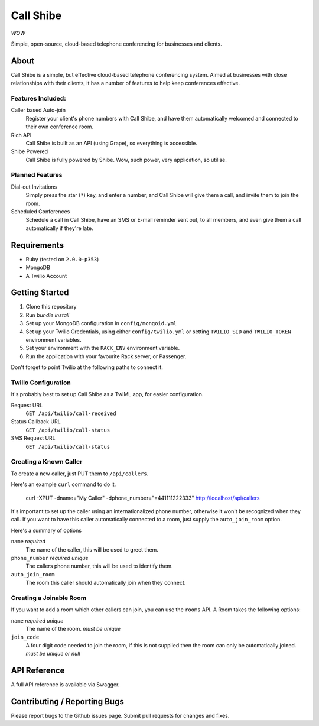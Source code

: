 ==========
Call Shibe
==========

*WOW*

Simple, open-source, cloud-based telephone conferencing for businesses and clients.

-----
About
-----

Call Shibe is a simple, but effective cloud-based telephone conferencing system.
Aimed at businesses with close relationships with their clients, it has a number of features to help keep conferences effective.

Features Included:
^^^^^^^^^^^^^^^^^^

Caller based Auto-join
    Register your client's phone numbers with Call Shibe,
    and have them automatically welcomed and connected to their own conference room.

Rich API
    Call Shibe is built as an API (using Grape), so everything is accessible.

Shibe Powered
    Call Shibe is fully powered by Shibe. Wow, such power, very application, so utilise.


Planned Features
^^^^^^^^^^^^^^^^

Dial-out Invitations
    Simply press the star (``*``) key, and enter a number, and Call Shibe will
    give them a call, and invite them to join the room.

Scheduled Conferences
    Schedule a call in Call Shibe, have an SMS or E-mail reminder sent out,
    to all members, and even give them a call automatically if they're late.

-----------------
 Requirements
-----------------

* Ruby (tested on ``2.0.0-p353``)
* MongoDB
* A Twilio Account

-----------------
 Getting Started
-----------------

#. Clone this repository
#. Run `bundle install`
#. Set up your MongoDB configuration in ``config/mongoid.yml``
#. Set up your Twilio Credentials, using either ``config/twilio.yml`` or setting ``TWILIO_SID`` and ``TWILIO_TOKEN`` environment variables.
#. Set your environment with the ``RACK_ENV`` environment variable.
#. Run the application with your favourite Rack server, or Passenger.

Don't forget to point Twilio at the following paths to connect it.

Twilio Configuration
^^^^^^^^^^^^^^^^^^^^

It's probably best to set up Call Shibe as a TwiML app, for easier configuration.

Request URL
    ``GET /api/twilio/call-received``

Status Callback URL
    ``GET /api/twilio/call-status``

SMS Request URL
    ``GET /api/twilio/call-status``


Creating a Known Caller
^^^^^^^^^^^^^^^^^^^^^^^

To create a new caller, just PUT them to ``/api/callers``.

Here's an example ``curl`` command to do it.

   curl -XPUT -dname="My Caller" -dphone_number="+441111222333" http://localhost/api/callers

It's important to set up the caller using an internationalized phone number, otherwise it won't be recognized when they call.
If you want to have this caller automatically connected to a room, just supply the ``auto_join_room`` option.

Here's a summary of options

``name`` *required*
   The name of the caller, this will be used to greet them.

``phone_number`` *required* *unique*
   The callers phone number, this will be used to identify them.

``auto_join_room``
   The room this caller should automatically join when they connect.


Creating a Joinable Room
^^^^^^^^^^^^^^^^^^^^^^^^

If you want to add a room which other callers can join, you can use the ``rooms`` API.
A Room takes the following options:

``name`` *required* *unique*
    The name of the room. *must be unique*

``join_code``
    A four digit code needed to join the room, if this is not supplied then the room can only be automatically joined.
    *must be unique or null*


---------------
 API Reference
---------------

A full API reference is available via Swagger.

-------------------------------
 Contributing / Reporting Bugs
-------------------------------

Please report bugs to the Github issues page.
Submit pull requests for changes and fixes.
